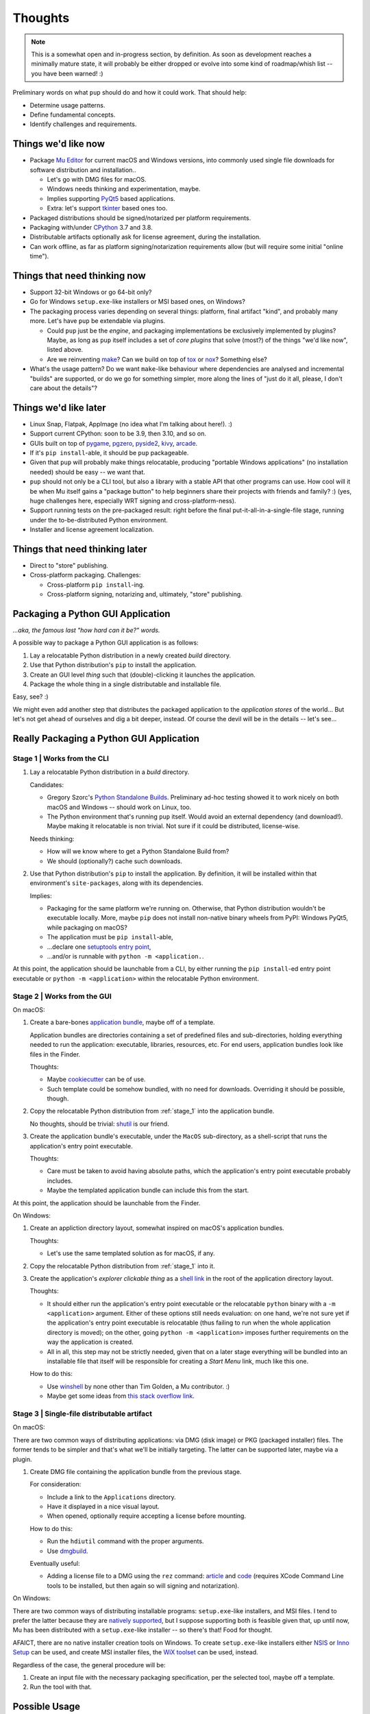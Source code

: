 Thoughts
========

.. note::

   This is a somewhat open and in-progress section,
   by definition.
   As soon as development reaches a minimally mature state,
   it will probably be either dropped
   or evolve into some kind of roadmap/whish list --
   you have been warned! :)



Preliminary words on what ``pup`` should do and how it could work.
That should help:

* Determine usage patterns.

* Define fundamental concepts.

* Identify challenges and requirements.



.. _things-wed-like-now:

Things we'd like now
--------------------

* Package `Mu Editor <https://codewith.mu/>`_
  for current macOS and Windows versions,
  into commonly used single file downloads for software distribution and installation..

  * Let's go with DMG files for macOS.
  * Windows needs thinking and experimentation, maybe.
  * Implies supporting `PyQt5 <https://pypi.org/project/PyQt5/>`_ based applications.
  * Extra: let's support
    `tkinter <https://docs.python.org/3/library/tkinter.html>`_ based ones too.

* Packaged distributions should be signed/notarized per platform requirements.

* Packaging with/under `CPython <https://www.python.org/>`_ 3.7 and 3.8.

* Distributable artifacts optionally ask for license agreement,
  during the installation.

* Can work offline,
  as far as platform signing/notarization requirements allow
  (but will require some initial "online time").



Things that need thinking now
-----------------------------

* Support 32-bit Windows or go 64-bit only?
* Go for Windows ``setup.exe``-like installers or MSI based ones, on Windows?
* The packaging process varies depending on several things:
  platform, final artifact "kind", and probably many more.
  Let's have ``pup`` be extendable via plugins.

  * Could ``pup`` just be the *engine*,
    and packaging implementations be exclusively implemented by plugins?
    Maybe,
    as long as ``pup`` itself includes a set of *core plugins* that solve
    (most?) of the things "we'd like now",
    listed above.

  * Are we reinventing
    `make <https://pubs.opengroup.org/onlinepubs/9699919799/utilities/make.html>`_?
    Can we build on top of
    `tox <https://pypi.org/project/tox/>`_
    or `nox <https://pypi.org/project/nox/>`_?
    Something else?

* What's the usage pattern?
  Do we want ``make``-like behaviour where dependencies are analysed
  and incremental "builds" are supported,
  or do we go for something simpler,
  more along the lines of "just do it all, please, I don't care about the details"?



Things we'd like later
----------------------

* Linux Snap, Flatpak, AppImage (no idea what I'm talking about here!). :)
* Support current CPython: soon to be 3.9, then 3.10, and so on.
* GUIs built on top of
  `pygame <https://pypi.org/project/pygame/>`_,
  `pgzero <https://pypi.org/project/pgzero/>`_,
  `pyside2 <https://pypi.org/project/PySide2/>`_,
  `kivy <https://pypi.org/project/Kivy/>`_,
  `arcade <https://pypi.org/project/arcade/>`_.
* If it's ``pip install``-able,
  it should be ``pup`` packageable.
* Given that ``pup`` will probably make things relocatable,
  producing "portable Windows applications"
  (no installation needed)
  should be easy -- we want that.
* ``pup`` should not only be a CLI tool,
  but also a library with a stable API that other programs can use.
  How cool will it be when Mu itself gains a "package button"
  to help beginners share their projects with friends and family? :)
  (yes, huge challenges here, especially WRT signing and cross-platform-ness).
* Support running tests on the pre-packaged result:
  right before the final put-it-all-in-a-single-file stage,
  running under the to-be-distributed Python environment.
* Installer and license agreement localization.


Things that need thinking later
-------------------------------

* Direct to "store" publishing.
* Cross-platform packaging.
  Challenges:

  * Cross-platform ``pip install``-ing.
  * Cross-platform signing, notarizing and, ultimately, "store" publishing.



Packaging a Python GUI Application
----------------------------------

*...aka, the famous last "how hard can it be?" words.*

A possible way to package a Python GUI application is as follows:

1. Lay a relocatable Python distribution in a newly created *build* directory.

2. Use that Python distribution's ``pip`` to install the application.

3. Create an GUI level *thing* such that (double)-clicking it launches the application.

4. Package the whole thing in a single distributable and installable file.


Easy, see? :)

We might even add another step that distributes the packaged application
to the *application stores* of the world...
But let's not get ahead of ourselves
and dig a bit deeper, instead.
Of course the devil will be in the details --
let's see...



Really Packaging a Python GUI Application
-----------------------------------------

.. _stage_1:

Stage 1 | Works from the CLI
^^^^^^^^^^^^^^^^^^^^^^^^^^^^

1. Lay a relocatable Python distribution in a *build* directory.

   Candidates:

   * Gregory Szorc's
     `Python Standalone Builds <https://python-build-standalone.readthedocs.io/>`_.
     Preliminary ad-hoc testing showed it to work nicely
     on both macOS and Windows --
     should work on Linux, too.

   * The Python environment that's running ``pup`` itself.
     Would avoid an external dependency (and download!).
     Maybe making it relocatable is non trivial.
     Not sure if it could be distributed, license-wise.

   Needs thinking:

   * How will we know where to get a Python Standalone Build from?
   * We should (optionally?) cache such downloads.

2. Use that Python distribution's ``pip`` to install the application.
   By definition,
   it will be installed within that environment's ``site-packages``,
   along with its dependencies.

   Implies:

   * Packaging for the same platform we're running on.
     Otherwise, that Python distribution wouldn't be executable locally.
     More, maybe ``pip`` does not install non-native binary wheels from PyPI:
     Windows PyQt5, while packaging on macOS?
   * The application must be ``pip install``-able,
   * ...declare one `setuptools <https://setuptools.readthedocs.io/>`_
     `entry point <https://setuptools.readthedocs.io/en/latest/pkg_resources.html#entry-points>`_,
   * ...and/or is runnable with ``python -m <application.``.

At this point,
the application should be launchable from a CLI,
by either running the ``pip install``-ed entry point executable
or ``python -m <application>``
within the relocatable Python environment.


Stage 2 | Works from the GUI
^^^^^^^^^^^^^^^^^^^^^^^^^^^^

On macOS:

1. Create a bare-bones `application bundle <https://developer.apple.com/library/archive/documentation/CoreFoundation/Conceptual/CFBundles/BundleTypes/BundleTypes.html>`_,
   maybe off of a template.

   Application bundles are directories
   containing a set of predefined files and sub-directories,
   holding everything needed to run the application:
   executable, libraries, resources, etc.
   For end users,
   application bundles look like files in the Finder.

   Thoughts:

   * Maybe `cookiecutter <https://pypi.org/project/cookiecutter/>`_ can be of use.
   * Such template could be somehow bundled, with no need for downloads.
     Overriding it should be possible, though.

2. Copy the relocatable Python distribution
   from :ref:`stage_1`
   into the application bundle.

   No thoughts,
   should be trivial:
   `shutil <https://docs.python.org/3/library/shutil.html>`_ is our friend.

3. Create the application bundle's executable,
   under the ``MacOS`` sub-directory,
   as a shell-script that runs the application's entry point executable.

   Thoughts:

   * Care must be taken to avoid having absolute paths,
     which the application's entry point executable probably includes.
   * Maybe the templated application bundle can include this from the start.

At this point,
the application should be launchable from the Finder.


On Windows:

1. Create an appliction directory layout,
   somewhat inspired on macOS's application bundles.

   Thoughts:

   * Let's use the same templated solution as for macOS, if any.

2. Copy the relocatable Python distribution
   from :ref:`stage_1`
   into it.

3. Create the application's *explorer clickable thing* as a
   `shell link <https://docs.microsoft.com/en-us/windows/win32/shell/links>`_
   in the root of the application directory layout.

   Thoughts:

   * It should either run the application's entry point executable or
     the relocatable ``python`` binary with a ``-m <application>`` argument.
     Either of these options still needs evaluation:
     on one hand,
     we're not sure yet if the application's entry point executable is relocatable
     (thus failing to run when the whole application directory is moved);
     on the other,
     going ``python -m <application>`` imposes further requirements on the way
     the application is created.
   * All in all, this step may not be strictly needed,
     given that on a later stage everything will be bundled into an installable file
     that itself will be responsible for creating a *Start Menu* link,
     much like this one.

   How to do this:

   * Use `winshell <https://pypi.org/project/winshell/>`_ by none other
     than Tim Golden, a Mu contributor. :)
   * Maybe get some ideas from
     `this stack overflow link <https://stackoverflow.com/questions/30028709/how-do-i-create-a-shortcut-via-command-line-in-windows>`_.



Stage 3 | Single-file distributable artifact
^^^^^^^^^^^^^^^^^^^^^^^^^^^^^^^^^^^^^^^^^^^^

On macOS:

There are two common ways of distributing applications:
via DMG (disk image) or PKG (packaged installer) files.
The former tends to be simpler
and that's what we'll be initially targeting.
The latter can be supported later,
maybe via a plugin.

1. Create DMG file containing the application bundle from the previous stage.

   For consideration:

   * Include a link to the ``Applications`` directory.
   * Have it displayed in a nice visual layout.
   * When opened,
     optionally require accepting a license before mounting.

   How to do this:

   * Run the ``hdiutil`` command with the proper arguments.
   * Use `dmgbuild <https://pypi.org/project/dmgbuild/>`_.

   Eventually useful:

   * Adding a license file to a DMG using the ``rez`` command:
     `article <https://thehobbsfamily.net/archive2011/adding-software-license-agreement-dmg-file/>`_ and
     `code <https://bitbucket.org/jaredhobbs/pyhacker/raw/master/licenseDMG.py>`_
     (requires XCode Command Line tools to be installed,
     but then again so will signing and notarization).


On Windows:

There are two common ways of distributing installable programs:
``setup.exe``-like installers, and MSI files.
I tend to prefer the latter because they are
`natively supported <https://docs.microsoft.com/en-us/windows/win32/msi/windows-installer-portal>`_,
but I suppose supporting both is feasible given that,
up until now,
Mu has been distributed with a ``setup.exe``-like installer --
so there's that!
Food for thought.

AFAICT,
there are no native installer creation tools on Windows.
To create ``setup.exe``-like installers
either `NSIS <https://nsis.sourceforge.io/Main_Page>`_ or
`Inno Setup <https://jrsoftware.org/isinfo.php>`_
can be used,
and create MSI installer files,
the `WiX toolset <https://wixtoolset.org>`_
can be used, instead.

Regardless of the case,
the general procedure will be:

1. Create an input file with the necessary packaging specification,
   per the selected tool,
   maybe off a template.

2. Run the tool with that.



Possible Usage
--------------

Packaging
^^^^^^^^^

Keeping things simple and aligned with the things we want,
the basic,
"it just works" usage shall be::

    $ pup package <src>


Where:

* ``<src>`` will be a directory containing a ``pip install``-able application source.
  If omitted,
  the `CWD <https://en.wikipedia.org/wiki/Working_directory>`_ will be assumed.

* The final single-file artifact will be put into ``<src>/dist``,
  in a file named after the application,
  including its version and,
  maybe,
  some other meta-data:
  Python version,
  32/64 bitness,
  *Portable ZIP*- vs. *NSIS*- vs. *Inno Setup*-packaged,
  more?...

* Packaging will default to produce a packaged application for the same platform
  where the packaging process is run,
  bundling the same major version of Python.

* As the process progresses,
  one per-stage sub-directory will probably be created under ``<src>/build/pup``
  and left alone for later analysis, maybe.

Some optional/required parameters can be envisioned:

* If there are multiple output format options for the platform
  (Windows MSI vs. ``setup.exe``-based installer, for example),
  maybe a ``--output-format=<format>`` will be required
  (unless a default one is implemented).

* Signing will very probably require some kind of ``--signer=<whom>`` argument
  so that the correct code-signing certificate can be used
  (again,
  unless an effective default certificate identification mechanism is put in place)

* Not sure if a ``--preview`` / ``--flight-check`` option will be useful:
  maybe it could not only run a few validations,
  but also report on its decisions,
  displaying the metadata for the application to be packaged,
  which relocatable Python will be downloaded,
  (if any, otherwise, which cached version will be used),
  which final packaging format will be used,
  whether or not required third-party tools are found
  (say,
  *XCode Command Line Tools*, needed for signing on macOS,
  or *NSIS* or the *WiX toolset* for final Windows packaging,
  and more).
  On possibly very useful output could be the "packaging plan",
  as a series of *stages* and *steps*.
  
Interesting future options:

* ``--platform=<platform>`` should support the production of a foreign-platform
  single-file application distribution artifact.

Some thoughts:

* Running the packaging process
  up until a specific *stage* or *step* might be useful.

* Tracking cross-*stage*/*step* dependencies is very non-trivial:
  ``pup`` will probably not implement a ``make``-like behaviour.
  It will probably always "start from scratch".
  This raises the question:
  how should it behave when it finds the left-overs of a previous run,
  say,
  under the ``<src>/build/pup`` directory?
  


Testing
^^^^^^^

Testing the application under the packaged environment will be a valuable capability.
It might be triggered with::

    $ pup test <src>

...where the ``<src>`` argument will be optional as with the ``package`` command.

The process will probably need to:

1. Complete :ref:`stage_1`.
2. Then install any test dependencies on that environment.
3. Finally running them.

The way to handle the test dependency installation and test running is non-obvious,
for now. One possibility could be:

* Requiring that the application source specifies a pre-defined
  `setuptools extra <https://setuptools.readthedocs.io/en/latest/setuptools.html#declaring-extras-optional-features-with-their-own-dependencies>`_
  called ``dev`` (or ``test``, maybe?),
  declaring the test running dependencies.

* Having an optional ``--run-tests-with=<python-args>`` that would have ``pup``
  pick up on ``<python-args>`` and run the tests by calling the Python executable
  in the :ref:`stage_1` output directory,
  like ``.../python <python-args>``.
  This would support running:

  * `unittest <https://docs.python.org/3/library/unittest.html>`_-based tests
    with ``--run-tests-with='-m unittest'``,
  * `pytest <https://pypi.org/project/pytest/>`_-based tests
    with ``--run-tests-with='-m pytest'``,
  * `Twisted Trial <https://twistedmatrix.com/trac/wiki/TwistedTrial>`_-based tests
    with ``--run-tests-with='-m twisted.trial ...'``,
  * ...and more, I suppose.



Cleaning Up
^^^^^^^^^^^

We want ``pup`` to be a nice citizen to your filesystem layout and disk utilization so
a single command will used to remove files and directories produced by itself::

    $ pup cleanup

Removes the intermediate *build* directories.

Then, maybe the following options could be useful:

* ``--caches`` removing all cached files that were previously downloaded.
* ``--artifacts`` removing all ``pup``-produced artifacts.
* ``--build`` (would be the implicit default, per the note above: do we want that?)
* ``--all`` might be friendly, too.


More Thoughts
-------------

As progress is made,
maybe more thoughts are written down here.
Or maybe in other,
more specific sections.
We will see...
